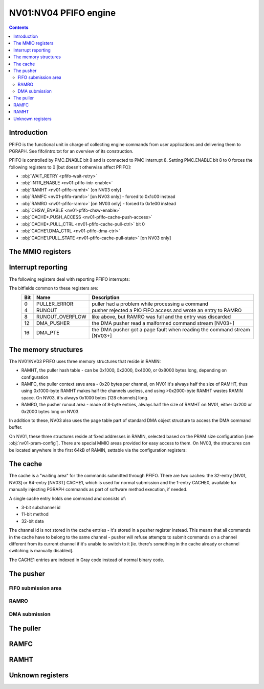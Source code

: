 .. _nv01-pfifo:

======================
NV01:NV04 PFIFO engine
======================

.. contents::


Introduction
============

PFIFO is the functional unit in charge of collecting engine commands from user
applications and delivering them to PGRAPH. See fifo/intro.txt for an overview
of its construction.

PFIFO is controlled by PMC.ENABLE bit 8 and is connected to PMC interrupt 8.
Setting PMC.ENABLE bit 8 to 0 forces the following registers to 0 [but doesn't
otherwise affect PFIFO]:

- :obj:`WAIT_RETRY <pfifo-wait-retry>`
- :obj:`INTR_ENABLE <nv01-pfifo-intr-enable>`
- :obj:`RAMHT <nv01-pfifo-ramht>` [on NV03 only]
- :obj:`RAMFC <nv01-pfifo-ramfc>` [on NV03 only] - forced to 0x1c00 instead
- :obj:`RAMRO <nv01-pfifo-ramro>` [on NV03 only] - forced to 0x1e00 instead
- :obj:`CHSW_ENABLE <nv01-pfifo-chsw-enable>`
- :obj:`CACHE*.PUSH_ACCESS <nv01-pfifo-cache-push-access>`
- :obj:`CACHE*.PULL_CTRL <nv01-pfifo-cache-pull-ctrl>` bit 0
- :obj:`CACHE1.DMA_CTRL <nv01-pfifo-dma-ctrl>`
- :obj:`CACHE1.PULL_STATE <nv01-pfifo-cache-pull-state>` [on NV03 only]


The MMIO registers
==================

.. space:: 8 nv01-pfifo 0x2000 MMIO-mapped FIFO submission to PGRAPH
   0x0040 WAIT_RETRY pfifo-wait-retry
   0x0080 CACHE_ERROR pfifo-cache-error
   0x0100 INTR nv01-pfifo-intr
   0x0140 INTR_ENABLE nv01-pfifo-intr-enable
   0x0200 CONFIG nv01-pfifo-config
   0x0210 RAMHT nv01-pfifo-ramht NV03:
   0x0214 RAMFC nv01-pfifo-ramfc NV03:
   0x0218 RAMRO nv01-pfifo-ramro NV03:
   0x0400 RUNOUT_STATUS pfifo-runout-status
   0x0410 RUNOUT_PUT pfifo-runout-put
   0x0420 RUNOUT_GET pfifo-runout-get
   0x0500 CHSW_ENABLE nv01-pfifo-chsw-enable
   0x0800 DEVICE nv01-pfifo-device
   0x1000 CACHE0 nv01-pfifo-cache0
   0x1200 CACHE1 nv01-pfifo-cache1

.. space:: 8 nv01-pfifo-cache0 0x200 aux cache
   0x000 PUSH_ACCESS nv01-pfifo-cache-push-access
   0x010 CHID nv01-pfifo-cache-chid NV01:NV03
   0x020 STATUS nv01-pfifo-cache-status NV01:NV03
   0x030 PUT nv01-pfifo-cache-put NV01:NV03
   0x004 CHID nv01-pfifo-cache-chid NV03:NV04
   0x010 PUT nv01-pfifo-cache-put NV03:NV04
   0x014 STATUS nv01-pfifo-cache-status NV03:NV04
   0x040 PULL_CTRL nv01-pfifo-cache-pull-ctrl
   0x050 PULL_STATE nv01-pfifo-cache-pull-state NV01:NV03
   0x070 PUT nv01-pfifo-cache-get
   0x080 CTX nv01-pfifo-cache-ctx
   0x100 ADDR nv01-pfifo-cache-addr
   0x104 DATA nv01-pfifo-cache-data

.. space:: 8 nv01-pfifo-cache1 0xe00 main cache
   0x000 PUSH_ACCESS nv01-pfifo-cache-push-access
   0x010 CHID nv01-pfifo-cache-chid NV01:NV03
   0x020 STATUS nv01-pfifo-cache-status NV01:NV03
   0x030 PUT nv01-pfifo-cache-put NV01:NV03
   0x004 CHID nv01-pfifo-cache-chid NV03:NV04
   0x010 PUT nv01-pfifo-cache-put NV03:NV04
   0x014 STATUS nv01-pfifo-cache-status NV03:NV04
   0x018 DMA_STATE nv01-pfifo-dma-state NV03:NV04
   0x020 DMA_CTRL nv01-pfifo-dma-ctrl NV03:NV04
   0x024 DMA_COUNT nv01-pfifo-dma-count NV03:NV04
   0x028 DMA_GET nv01-pfifo-dma-get NV03:NV04
   0x02c DMA_TARGET nv01-pfifo-dma-target NV03:NV04
   0x030 DMA_TLB_TAG nv01-pfifo-dma-tlb-tag NV03:NV04
   0x034 DMA_TLB_PTE nv01-pfifo-dma-tlb-pte NV03:NV04
   0x038 DMA_PT nv01-pfifo-dma-pt NV03:NV04
   0x040 PULL_CTRL nv01-pfifo-cache-pull-ctrl
   0x050 PULL_STATE nv01-pfifo-cache-pull-state
   0x070 PUT nv01-pfifo-cache-get
   0x080 CTX[8/0x10] nv01-pfifo-cache-ctx
   0x100 ADDR[0x20/8] nv01-pfifo-cache-addr NV01:NV03T
   0x104 DATA[0x20/8] nv01-pfifo-cache-data NV01:NV03T
   0x200 ADDR[0x40/8] nv01-pfifo-cache-addr NV03T:NV04
   0x204 DATA[0x40/8] nv01-pfifo-cache-data NV03T:NV04


.. _nv01-pfifo-intr:

Interrupt reporting
===================

The following registers deal with reporting PFIFO interrupts:

.. reg:: 32 nv01-pfifo-intr interrupt status / acknowledge

   Status of interrupts generated by PFIFO. On read, returns 1 for bits
   corresponding to pending interrupts. On write, if 1 is written to a bit,
   its interrupt gets cleared, if 0 is written nothing happens.

.. reg:: 32 nv01-pfifo-intr-enable interrupt enable

   Interrupt enable bitmask. Set to enable, clear to disable. Interrupts that
   are masked will still show up in INTR when they're triggered, but won't
   cause the PFIFO interrupt line to go active.

The bitfields common to these registers are:
  === =============== ===========
  Bit Name            Description
  === =============== ===========
  0   PULLER_ERROR    puller had a problem while processing a command
  4   RUNOUT          pusher rejected a PIO FIFO access and wrote an entry to RAMRO
  8   RUNOUT_OVERFLOW like above, but RAMRO was full and the entry was discarded
  12  DMA_PUSHER      the DMA pusher read a malformed command stream [NV03+]
  16  DMA_PTE         the DMA pusher got a page fault when reading the command stream [NV03+]
  === =============== ===========

.. reg:: 32 pfifo-cache-error puller error status

   .. todo:: write me

The memory structures
=====================

The NV01/NV03 PFIFO uses three memory structures that reside in RAMIN:

- RAMHT, the puller hash table - can be 0x1000, 0x2000, 0x4000, or 0x8000
  bytes long, depending on configuration
- RAMFC, the puller context save area - 0x20 bytes per channel, on NV01
  it's always half the size of RAMHT, thus using 0x1000-byte RAMHT makes
  half the channels useless, and using >0x2000-byte RAMHT wastes RAMIN
  space. On NV03, it's always 0x1000 bytes [128 channels] long.
- RAMRO, the pusher runout area - made of 8-byte entries, always half
  the size of RAMHT on NV01, either 0x200 or 0x2000 bytes long on NV03.

In addition to these, NV03 also uses the page table part of standard DMA
object structure to access the DMA command buffer.

On NV01, these three structures reside at fixed addresses in RAMIN, selected
based on the PRAM size configuration [see :obj:`nv01-pram-config`]. There are
special MMIO areas provided for easy access to them. On NV03, the structures
can be located anywhere in the first 64kB of RAMIN, settable via the
configuration registers:

.. reg:: 32 nv01-pfifo-ramht RAMHT pointer and configuration

   - bits 12-15 bits 12-15 of RAMHT start address inside RAMIN

   - bits 16-17 RAMHT size

     = ========
     0 0x1000 bytes
     1 0x2000 bytes
     2 0x4000 bytes
     3 0x8000 bytes
     = ========

   The RAMHT address always has to be 0x1000-byte aligned.


.. reg:: 32 nv01-pfifo-ramfc RAMFC pointer

   - bits 9-15: bits 9-15 of RAMFC start address inside RAMIN

   The RAMFC address always has to be 0x200-byte aligned.


.. reg:: 32 nv01-pfifo-ramro RAMRO pointer and configuration

   - bits 9-15: bits 9-15 of RAMRO start address inside RAMIN

   - bit 16: RAMRO size

     = =========
     0 0x200 bytes [64 entries]
     1 0x2000 bytes [1024 entries]
     = =========

   The RAMRO address always has to be 0x200-byte aligned.


The cache
=========

The cache is a "waiting area" for the commands submitted through PFIFO. There
are two caches: the 32-entry [NV01, NV03] or 64-entry [NV03T] CACHE1, which is
used for normal submission and the 1-entry CACHE0, available for manually
injecting PGRAPH commands as part of software method execution, if needed.

A single cache entry holds one command and consists of:

- 3-bit subchannel id
- 11-bit method
- 32-bit data

The channel id is not stored in the cache entries - it's stored in a pusher
register instead. This means that all commands in the cache have to belong
to the same channel - pusher will refuse attempts to submit commands on
a channel different from its current channel if it's unable to switch to
it [ie. there's something in the cache already or channel switching is
manually disabled].

The CACHE1 entries are indexed in Gray code instead of normal binary code.

.. todo:: document gray code

.. reg:: 32 nv01-pfifo-cache-push-access pusher enable

   .. todo:: write me

.. reg:: 32 nv01-pfifo-cache-pull-ctrl puller control

   .. todo:: write me

.. reg:: 32 nv01-pfifo-cache-chid channel ID

   .. todo:: write me

.. reg:: 32 nv01-pfifo-cache-get puller read pointer

   .. todo:: write me

.. reg:: 32 nv01-pfifo-cache-put pusher write pointer

   .. todo:: write me

.. reg:: 32 nv01-pfifo-cache-pull-state puller state

   .. todo:: write me

.. reg:: 32 nv01-pfifo-cache-status status

   .. todo:: write me

.. reg:: 32 nv01-pfifo-cache-addr cache entry - method & subchannel

   .. todo:: write me

.. reg:: 32 nv01-pfifo-cache-data cache entry - data

   .. todo:: write me


The pusher
==========

.. todo:: write me

.. reg:: 32 nv01-pfifo-config pusher configuration

   .. todo:: write me

.. reg:: 32 nv01-pfifo-chsw-enable CACHE channel switch control

   .. todo:: write me


FIFO submission area
--------------------

.. todo:: write me

.. space:: 8 nv01-user 0x2000 PFIFO MMIO submission area

   .. todo:: document me


.. _nv01-pfifo-ramro:

RAMRO
-----

.. todo:: write me

.. reg:: 32 pfifo-runout-status RAMRO status

   .. todo:: write me

.. reg:: 32 pfifo-runout-put RAMRO write pointer

   .. todo:: write me

.. reg:: 32 pfifo-runout-get RAMRO read pointer

   .. todo:: write me


.. _nv03-pfifo-dma:

DMA submission
--------------

.. todo:: write me

.. reg:: 32 nv01-pfifo-dma-state DMA pusher state

   .. todo:: write me

.. reg:: 32 nv01-pfifo-dma-ctrl DMA pusher control and status

   .. todo:: write me

.. reg:: 32 nv01-pfifo-dma-count DMA push buffer counter

   .. todo:: write me

.. reg:: 32 nv01-pfifo-dma-get DMA push buffer pointer

   .. todo:: write me

.. reg:: 32 nv01-pfifo-dma-target DMA push buffer target

   .. todo:: write me

.. reg:: 32 nv01-pfifo-dma-tlb-tag DMA push buffer TLB tag

   .. todo:: write me

.. reg:: 32 nv01-pfifo-dma-tlb-pte DMA push buffer TLB entry

   .. todo:: write me

.. reg:: 32 nv01-pfifo-dma-pt DMA push buffer page table

   .. todo:: write me


The puller
==========

.. todo:: write me

.. reg:: 32 nv01-pfifo-cache-ctx puller context

   .. todo:: write me


.. _nv01-pfifo-ramfc:

RAMFC
=====

.. todo:: write me


.. _nv01-pfifo-ramht:

RAMHT
=====

.. todo:: write me


Unknown registers
=================

.. reg:: 32 pfifo-wait-retry ???

   .. todo:: write me

.. reg:: 32 nv01-pfifo-device PGRAPH engine status?

   .. todo:: write me
